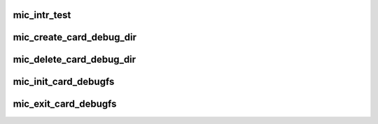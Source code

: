 .. -*- coding: utf-8; mode: rst -*-
.. src-file: drivers/misc/mic/card/mic_debugfs.c

.. _`mic_intr_test`:

mic_intr_test
=============

.. c:function:: int mic_intr_test(struct seq_file *s, void *unused)

    Send interrupts to host.

    :param struct seq_file \*s:
        *undescribed*

    :param void \*unused:
        *undescribed*

.. _`mic_create_card_debug_dir`:

mic_create_card_debug_dir
=========================

.. c:function:: void mic_create_card_debug_dir(struct mic_driver *mdrv)

    Initialize MIC debugfs entries.

    :param struct mic_driver \*mdrv:
        *undescribed*

.. _`mic_delete_card_debug_dir`:

mic_delete_card_debug_dir
=========================

.. c:function:: void mic_delete_card_debug_dir(struct mic_driver *mdrv)

    Uninitialize MIC debugfs entries.

    :param struct mic_driver \*mdrv:
        *undescribed*

.. _`mic_init_card_debugfs`:

mic_init_card_debugfs
=====================

.. c:function:: void mic_init_card_debugfs( void)

    Initialize global debugfs entry.

    :param  void:
        no arguments

.. _`mic_exit_card_debugfs`:

mic_exit_card_debugfs
=====================

.. c:function:: void mic_exit_card_debugfs( void)

    Uninitialize global debugfs entry

    :param  void:
        no arguments

.. This file was automatic generated / don't edit.


